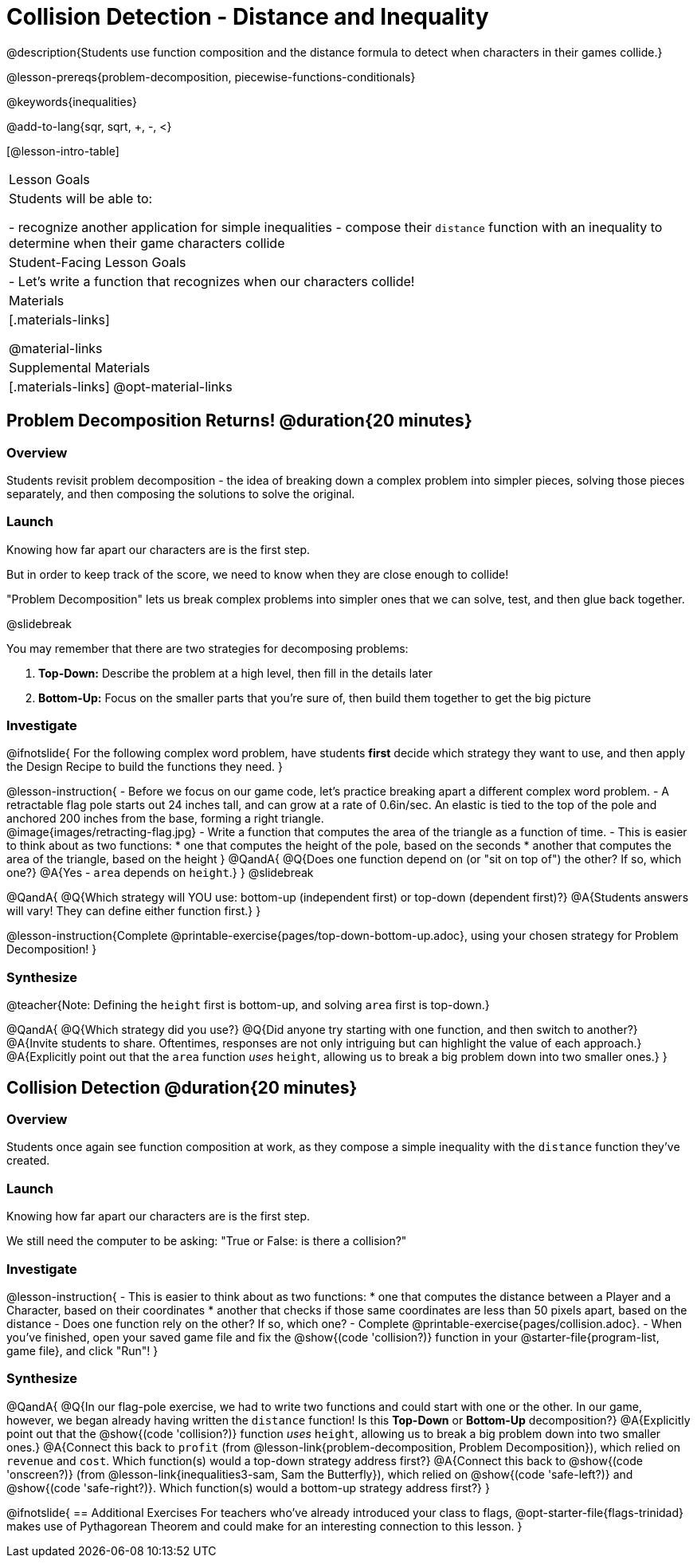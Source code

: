= Collision Detection - Distance and Inequality

@description{Students use function composition and the distance formula to detect when characters in their games collide.}

@lesson-prereqs{problem-decomposition, piecewise-functions-conditionals}

@keywords{inequalities}

@add-to-lang{sqr, sqrt, +, -, <}

[@lesson-intro-table]
|===
| Lesson Goals
| Students will be able to:

- recognize another application for simple inequalities
- compose their `distance` function with an inequality to determine when their game characters collide

| Student-Facing Lesson Goals
|
- Let's write a function that recognizes when our characters collide!


| Materials
|[.materials-links]


@material-links

| Supplemental Materials
|[.materials-links]
@opt-material-links

|===

== Problem Decomposition Returns! @duration{20 minutes}

=== Overview
Students revisit problem decomposition - the idea of breaking down a complex problem into simpler pieces, solving those pieces separately, and then composing the solutions to solve the original.

=== Launch
Knowing how far apart our characters are is the first step.

But in order to keep track of the score, we need to know when they are close enough to collide!

"Problem Decomposition" lets us break complex problems into simpler ones that we can solve, test, and then glue back together.

@slidebreak

You may remember that there are two strategies for decomposing problems:

1. *Top-Down:* Describe the problem at a high level, then fill in the details later
2. *Bottom-Up:* Focus on the smaller parts that you're sure of, then build them together to get the big picture

=== Investigate

@ifnotslide{
For the following complex word problem, have students *first* decide which strategy they want to use, and then apply the Design Recipe to build the functions they need.
}

@lesson-instruction{
- Before we focus on our game code, let's practice breaking apart a different complex word problem.
- A retractable flag pole starts out 24 inches tall, and can grow at a rate of 0.6in/sec. An elastic is tied to the top of the pole and anchored 200 inches from the base, forming a right triangle. +
@image{images/retracting-flag.jpg}
- Write a function that computes the area of the triangle as a function of time.
- This is easier to think about as two functions:
 * one that computes the height of the pole, based on the seconds
 * another that computes the area of the triangle, based on the height
}
@QandA{
@Q{Does one function depend on (or "sit on top of") the other? If so, which one?}
@A{Yes - `area` depends on `height`.}
}
@slidebreak

@QandA{
@Q{Which strategy will YOU use: bottom-up (independent first) or top-down (dependent first)?}
@A{Students answers will vary! They can define either function first.}
} 

@lesson-instruction{Complete @printable-exercise{pages/top-down-bottom-up.adoc}, using your chosen strategy for Problem Decomposition!
}

=== Synthesize

@teacher{Note: Defining the `height` first is bottom-up, and solving `area` first is top-down.}

@QandA{
@Q{Which strategy did you use?}
@Q{Did anyone try starting with one function, and then switch to another?}
@A{Invite students to share. Oftentimes, responses are not only intriguing but can highlight the value of each approach.} 
@A{Explicitly point out that the `area` function _uses_ `height`, allowing us to break a big problem down into two smaller ones.}
}

== Collision Detection @duration{20 minutes}

=== Overview
Students once again see function composition at work, as they compose a simple inequality with the `distance` function they've created.

=== Launch
Knowing how far apart our characters are is the first step. 

We still need the computer to be asking: "True or False: is there a collision?"

=== Investigate

@lesson-instruction{
- This is easier to think about as two functions:
  * one that computes the distance between a Player and a Character, based on their coordinates
  * another that checks if those same coordinates are less than 50 pixels apart, based on the distance
- Does one function rely on the other? If so, which one?
- Complete @printable-exercise{pages/collision.adoc}.
- When you've finished, open your saved game file and fix the @show{(code 'collision?)} function in your @starter-file{program-list, game file}, and click "Run"!
}

=== Synthesize

@QandA{
@Q{In our flag-pole exercise, we had to write two functions and could start with one or the other. In our game, however, we began already having written  the `distance` function! Is this *Top-Down* or *Bottom-Up* decomposition?}
@A{Explicitly point out that the @show{(code 'collision?)} function _uses_ `height`, allowing us to break a big problem down into two smaller ones.}
@A{Connect this back to `profit` (from @lesson-link{problem-decomposition, Problem Decomposition}), which relied on `revenue` and `cost`. Which function(s) would a top-down strategy address first?}
@A{Connect this back to @show{(code 'onscreen?)} (from @lesson-link{inequalities3-sam, Sam the Butterfly}), which relied on @show{(code 'safe-left?)} and @show{(code 'safe-right?)}. Which function(s) would a bottom-up strategy address first?}
}

@ifnotslide{
== Additional Exercises
For teachers who've already introduced your class to flags, @opt-starter-file{flags-trinidad} makes use of Pythagorean Theorem and could make for an interesting connection to this lesson.
}
